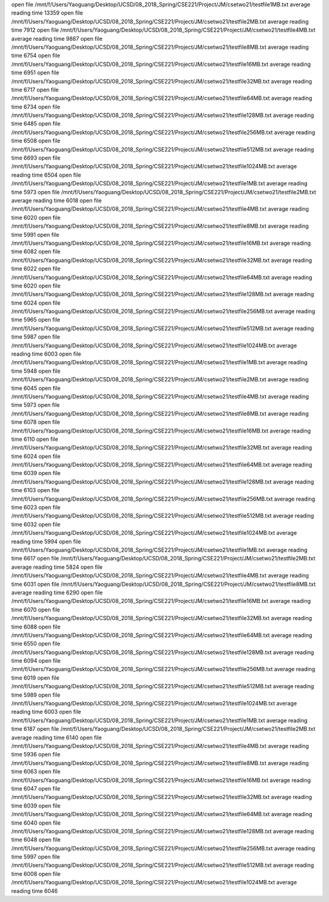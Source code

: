 open file /mnt/f/Users/Yaoguang/Desktop/UCSD/08_2018_Spring/CSE221/Project/JM/csetwo21/testfile1MB.txt
average reading time 13359
open file /mnt/f/Users/Yaoguang/Desktop/UCSD/08_2018_Spring/CSE221/Project/JM/csetwo21/testfile2MB.txt
average reading time 7912
open file /mnt/f/Users/Yaoguang/Desktop/UCSD/08_2018_Spring/CSE221/Project/JM/csetwo21/testfile4MB.txt
average reading time 9887
open file /mnt/f/Users/Yaoguang/Desktop/UCSD/08_2018_Spring/CSE221/Project/JM/csetwo21/testfile8MB.txt
average reading time 6754
open file /mnt/f/Users/Yaoguang/Desktop/UCSD/08_2018_Spring/CSE221/Project/JM/csetwo21/testfile16MB.txt
average reading time 6951
open file /mnt/f/Users/Yaoguang/Desktop/UCSD/08_2018_Spring/CSE221/Project/JM/csetwo21/testfile32MB.txt
average reading time 6717
open file /mnt/f/Users/Yaoguang/Desktop/UCSD/08_2018_Spring/CSE221/Project/JM/csetwo21/testfile64MB.txt
average reading time 6734
open file /mnt/f/Users/Yaoguang/Desktop/UCSD/08_2018_Spring/CSE221/Project/JM/csetwo21/testfile128MB.txt
average reading time 6485
open file /mnt/f/Users/Yaoguang/Desktop/UCSD/08_2018_Spring/CSE221/Project/JM/csetwo21/testfile256MB.txt
average reading time 6508
open file /mnt/f/Users/Yaoguang/Desktop/UCSD/08_2018_Spring/CSE221/Project/JM/csetwo21/testfile512MB.txt
average reading time 6693
open file /mnt/f/Users/Yaoguang/Desktop/UCSD/08_2018_Spring/CSE221/Project/JM/csetwo21/testfile1024MB.txt
average reading time 6504
open file /mnt/f/Users/Yaoguang/Desktop/UCSD/08_2018_Spring/CSE221/Project/JM/csetwo21/testfile1MB.txt
average reading time 5973
open file /mnt/f/Users/Yaoguang/Desktop/UCSD/08_2018_Spring/CSE221/Project/JM/csetwo21/testfile2MB.txt
average reading time 6018
open file /mnt/f/Users/Yaoguang/Desktop/UCSD/08_2018_Spring/CSE221/Project/JM/csetwo21/testfile4MB.txt
average reading time 6020
open file /mnt/f/Users/Yaoguang/Desktop/UCSD/08_2018_Spring/CSE221/Project/JM/csetwo21/testfile8MB.txt
average reading time 5991
open file /mnt/f/Users/Yaoguang/Desktop/UCSD/08_2018_Spring/CSE221/Project/JM/csetwo21/testfile16MB.txt
average reading time 6082
open file /mnt/f/Users/Yaoguang/Desktop/UCSD/08_2018_Spring/CSE221/Project/JM/csetwo21/testfile32MB.txt
average reading time 6022
open file /mnt/f/Users/Yaoguang/Desktop/UCSD/08_2018_Spring/CSE221/Project/JM/csetwo21/testfile64MB.txt
average reading time 6020
open file /mnt/f/Users/Yaoguang/Desktop/UCSD/08_2018_Spring/CSE221/Project/JM/csetwo21/testfile128MB.txt
average reading time 6024
open file /mnt/f/Users/Yaoguang/Desktop/UCSD/08_2018_Spring/CSE221/Project/JM/csetwo21/testfile256MB.txt
average reading time 5965
open file /mnt/f/Users/Yaoguang/Desktop/UCSD/08_2018_Spring/CSE221/Project/JM/csetwo21/testfile512MB.txt
average reading time 5987
open file /mnt/f/Users/Yaoguang/Desktop/UCSD/08_2018_Spring/CSE221/Project/JM/csetwo21/testfile1024MB.txt
average reading time 6003
open file /mnt/f/Users/Yaoguang/Desktop/UCSD/08_2018_Spring/CSE221/Project/JM/csetwo21/testfile1MB.txt
average reading time 5948
open file /mnt/f/Users/Yaoguang/Desktop/UCSD/08_2018_Spring/CSE221/Project/JM/csetwo21/testfile2MB.txt
average reading time 6045
open file /mnt/f/Users/Yaoguang/Desktop/UCSD/08_2018_Spring/CSE221/Project/JM/csetwo21/testfile4MB.txt
average reading time 5973
open file /mnt/f/Users/Yaoguang/Desktop/UCSD/08_2018_Spring/CSE221/Project/JM/csetwo21/testfile8MB.txt
average reading time 6078
open file /mnt/f/Users/Yaoguang/Desktop/UCSD/08_2018_Spring/CSE221/Project/JM/csetwo21/testfile16MB.txt
average reading time 6110
open file /mnt/f/Users/Yaoguang/Desktop/UCSD/08_2018_Spring/CSE221/Project/JM/csetwo21/testfile32MB.txt
average reading time 6024
open file /mnt/f/Users/Yaoguang/Desktop/UCSD/08_2018_Spring/CSE221/Project/JM/csetwo21/testfile64MB.txt
average reading time 6039
open file /mnt/f/Users/Yaoguang/Desktop/UCSD/08_2018_Spring/CSE221/Project/JM/csetwo21/testfile128MB.txt
average reading time 6103
open file /mnt/f/Users/Yaoguang/Desktop/UCSD/08_2018_Spring/CSE221/Project/JM/csetwo21/testfile256MB.txt
average reading time 6023
open file /mnt/f/Users/Yaoguang/Desktop/UCSD/08_2018_Spring/CSE221/Project/JM/csetwo21/testfile512MB.txt
average reading time 6032
open file /mnt/f/Users/Yaoguang/Desktop/UCSD/08_2018_Spring/CSE221/Project/JM/csetwo21/testfile1024MB.txt
average reading time 5994
open file /mnt/f/Users/Yaoguang/Desktop/UCSD/08_2018_Spring/CSE221/Project/JM/csetwo21/testfile1MB.txt
average reading time 6617
open file /mnt/f/Users/Yaoguang/Desktop/UCSD/08_2018_Spring/CSE221/Project/JM/csetwo21/testfile2MB.txt
average reading time 5824
open file /mnt/f/Users/Yaoguang/Desktop/UCSD/08_2018_Spring/CSE221/Project/JM/csetwo21/testfile4MB.txt
average reading time 6031
open file /mnt/f/Users/Yaoguang/Desktop/UCSD/08_2018_Spring/CSE221/Project/JM/csetwo21/testfile8MB.txt
average reading time 6290
open file /mnt/f/Users/Yaoguang/Desktop/UCSD/08_2018_Spring/CSE221/Project/JM/csetwo21/testfile16MB.txt
average reading time 6070
open file /mnt/f/Users/Yaoguang/Desktop/UCSD/08_2018_Spring/CSE221/Project/JM/csetwo21/testfile32MB.txt
average reading time 6088
open file /mnt/f/Users/Yaoguang/Desktop/UCSD/08_2018_Spring/CSE221/Project/JM/csetwo21/testfile64MB.txt
average reading time 6550
open file /mnt/f/Users/Yaoguang/Desktop/UCSD/08_2018_Spring/CSE221/Project/JM/csetwo21/testfile128MB.txt
average reading time 6094
open file /mnt/f/Users/Yaoguang/Desktop/UCSD/08_2018_Spring/CSE221/Project/JM/csetwo21/testfile256MB.txt
average reading time 6019
open file /mnt/f/Users/Yaoguang/Desktop/UCSD/08_2018_Spring/CSE221/Project/JM/csetwo21/testfile512MB.txt
average reading time 5989
open file /mnt/f/Users/Yaoguang/Desktop/UCSD/08_2018_Spring/CSE221/Project/JM/csetwo21/testfile1024MB.txt
average reading time 6003
open file /mnt/f/Users/Yaoguang/Desktop/UCSD/08_2018_Spring/CSE221/Project/JM/csetwo21/testfile1MB.txt
average reading time 6187
open file /mnt/f/Users/Yaoguang/Desktop/UCSD/08_2018_Spring/CSE221/Project/JM/csetwo21/testfile2MB.txt
average reading time 6140
open file /mnt/f/Users/Yaoguang/Desktop/UCSD/08_2018_Spring/CSE221/Project/JM/csetwo21/testfile4MB.txt
average reading time 5936
open file /mnt/f/Users/Yaoguang/Desktop/UCSD/08_2018_Spring/CSE221/Project/JM/csetwo21/testfile8MB.txt
average reading time 6063
open file /mnt/f/Users/Yaoguang/Desktop/UCSD/08_2018_Spring/CSE221/Project/JM/csetwo21/testfile16MB.txt
average reading time 6047
open file /mnt/f/Users/Yaoguang/Desktop/UCSD/08_2018_Spring/CSE221/Project/JM/csetwo21/testfile32MB.txt
average reading time 6039
open file /mnt/f/Users/Yaoguang/Desktop/UCSD/08_2018_Spring/CSE221/Project/JM/csetwo21/testfile64MB.txt
average reading time 6040
open file /mnt/f/Users/Yaoguang/Desktop/UCSD/08_2018_Spring/CSE221/Project/JM/csetwo21/testfile128MB.txt
average reading time 6048
open file /mnt/f/Users/Yaoguang/Desktop/UCSD/08_2018_Spring/CSE221/Project/JM/csetwo21/testfile256MB.txt
average reading time 5997
open file /mnt/f/Users/Yaoguang/Desktop/UCSD/08_2018_Spring/CSE221/Project/JM/csetwo21/testfile512MB.txt
average reading time 6008
open file /mnt/f/Users/Yaoguang/Desktop/UCSD/08_2018_Spring/CSE221/Project/JM/csetwo21/testfile1024MB.txt
average reading time 6046

